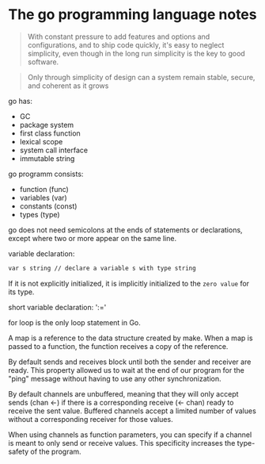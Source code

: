 * The go programming language notes
  #+BEGIN_QUOTE
  With constant pressure to add features and options and configurations, and to ship code quickly, it's easy to neglect simplicity, even though in the long run simplicity is the key to good software.
  #+END_QUOTE

  #+BEGIN_QUOTE
  Only through simplicity of design can a system remain stable, secure, and coherent as it grows
  #+END_QUOTE

  go has:
  + GC
  + package system
  + first class function
  + lexical scope
  + system call interface
  + immutable string


  go programm consists:
  + function (func)
  + variables (var)
  + constants (const)
  + types (type)


  go does not need semicolons at the ends of statements or declarations, except where two or more appear on the same line.

  variable declaration:
  #+BEGIN_SRC bash
  var s string // declare a variable s with type string
  #+END_SRC
  If it is not explicitly initialized, it is implicitly initialized to the =zero value= for its type.

  short variable declaration: ':='

  for loop is the only loop statement in Go.

  A map is a reference to the data structure created by make. When a map is passed to a function, the function receives a copy of the reference.


  By default sends and receives block until both the sender and receiver are ready. This property allowed us to wait at the end of our program for the "ping" message without having to use any other synchronization.


  By default channels are unbuffered, meaning that they will only accept sends (chan <-) if there is a corresponding receive (<- chan) ready to receive the sent value. Buffered channels accept a limited number of values without a corresponding receiver for those values.

  When using channels as function parameters, you can specify if a channel is meant to only send or receive values. This specificity increases the type-safety of the program.

